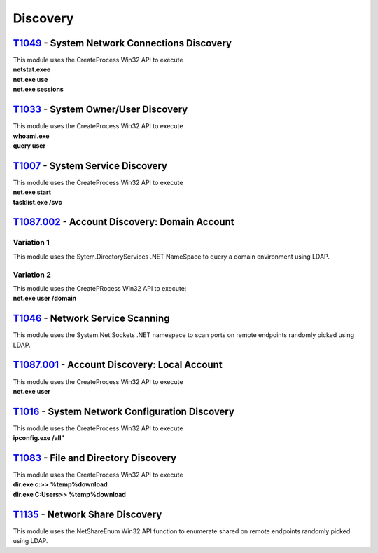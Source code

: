 Discovery
^^^^^^^^^

=============================================
T1049_ - System Network Connections Discovery
=============================================


.. _T1049: https://attack.mitre.org/techniques/T1049/

| This module uses the CreateProcess Win32 API to execute
| **netstat.exee**
| **net.exe use**
| **net.exe sessions**

====================================
T1033_ - System Owner/User Discovery
====================================


.. _T1033: https://attack.mitre.org/techniques/T1033/

| This module uses the CreateProcess Win32 API to execute
| **whoami.exe**
| **query user**


=================================
T1007_ - System Service Discovery
=================================


.. _T1007: https://attack.mitre.org/techniques/T1007/

| This module uses the CreateProcess Win32 API to execute
| **net.exe start**
| **tasklist.exe /svc**


==============================================
T1087.002_ - Account Discovery: Domain Account
==============================================


.. _T1087.002: https://attack.mitre.org/techniques/T1087/002/

Variation 1
-----------

| This module uses the Sytem.DirectoryServices .NET NameSpace to query a domain environment using LDAP.

Variation 2
-----------

| This module uses the CreatePRocess Win32 API to execute:
| **net.exe user /domain**


=================================
T1046_ - Network Service Scanning
=================================


.. _T1046: https://attack.mitre.org/techniques/T1046/

| This module uses the  System.Net.Sockets .NET namespace to scan ports on remote endpoints randomly picked using LDAP.

=============================================
T1087.001_ - Account Discovery: Local Account
=============================================

.. _T1087.001: https://attack.mitre.org/techniques/T1087/001/

| This module uses the CreateProcess Win32 API to execute
| **net.exe user**

===============================================
T1016_ - System Network Configuration Discovery
===============================================


.. _T1016: https://attack.mitre.org/techniques/T1016/


| This module uses the CreateProcess Win32 API to execute
| **ipconfig.exe /all"**

=====================================
T1083_ - File and Directory Discovery
=====================================

.. _T1083: https://attack.mitre.org/techniques/T1083/


| This module uses the CreateProcess Win32 API to execute
| **dir.exe c:\ >> %temp%\download**
| **dir.exe C:\Users\ >> %temp%\download**

================================
T1135_ - Network Share Discovery
================================


.. _T1135: https://attack.mitre.org/techniques/T1135/

| This module uses the NetShareEnum Win32 API function to enumerate shared on remote endpoints randomly picked using LDAP.

